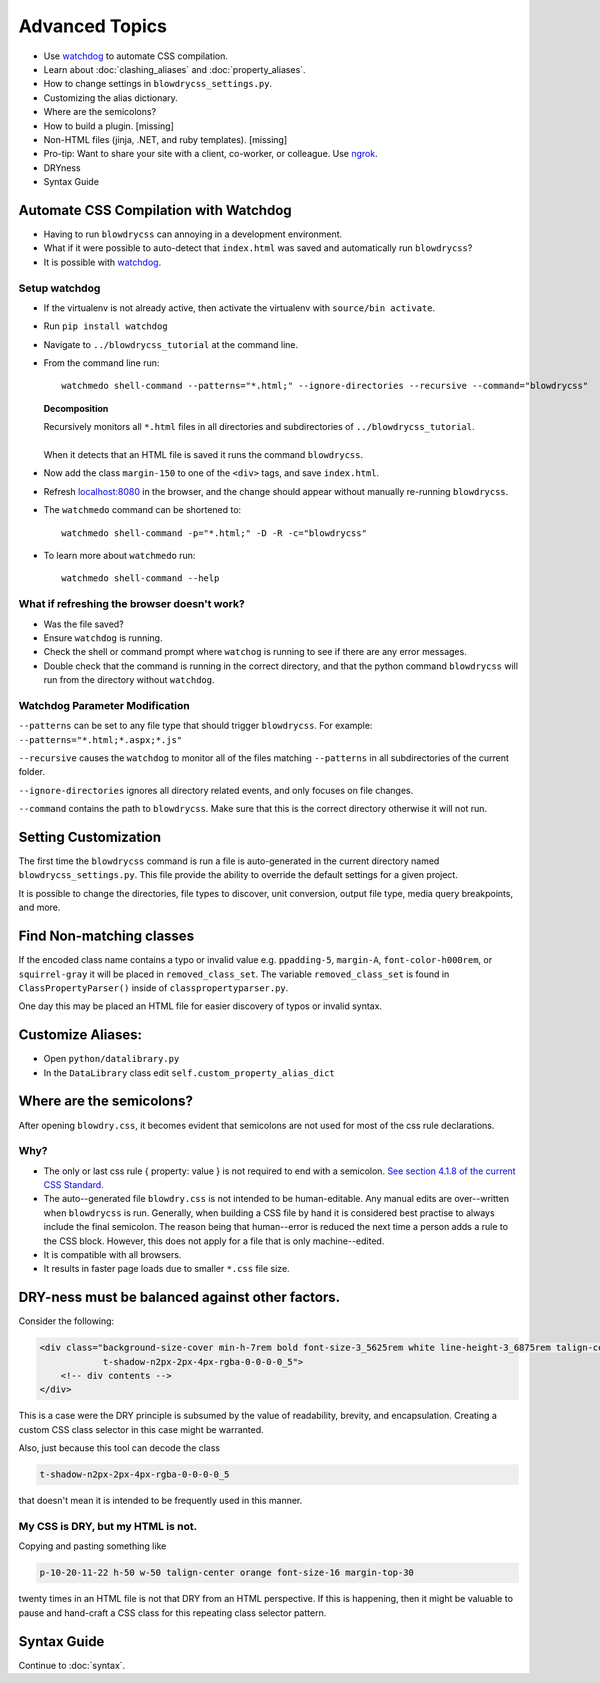Advanced Topics
===============

.. index:: single: Advanced Topics


- Use `watchdog <https://pypi.python.org/pypi/watchdog/0.8.3>`__ to automate CSS compilation.
- Learn about :doc:`clashing_aliases` and :doc:`property_aliases`.
- How to change settings in ``blowdrycss_settings.py``.
- Customizing the alias dictionary.
- Where are the semicolons?
- How to build a plugin. [missing]
- Non-HTML files (jinja, .NET, and ruby templates). [missing]
- Pro-tip: Want to share your site with a client, co-worker, or colleague. Use `ngrok <https://ngrok.com/>`__.
- DRYness
- Syntax Guide


Automate CSS Compilation with Watchdog
~~~~~~~~~~~~~~~~~~~~~~~~~~~~~~~~~~~~~~

.. index:: single: Watchdog

- Having to run ``blowdrycss`` can annoying in a development environment.

- What if it were possible to auto-detect that ``index.html`` was saved and automatically run ``blowdrycss``?

- It is possible with `watchdog <https://pypi.python.org/pypi/watchdog/0.8.3>`__.

Setup watchdog
''''''''''''''

- If the virtualenv is not already active, then activate the virtualenv with ``source/bin activate``.

- Run ``pip install watchdog``

- Navigate to ``../blowdrycss_tutorial`` at the command line.

- From the command line run: ::

    watchmedo shell-command --patterns="*.html;" --ignore-directories --recursive --command="blowdrycss"

  **Decomposition**

  | Recursively monitors all ``*.html`` files in all directories and subdirectories of ``../blowdrycss_tutorial``.
  |
  | When it detects that an HTML file is saved it runs the command ``blowdrycss``.

- Now add the class ``margin-150`` to one of the ``<div>`` tags, and save ``index.html``.

- Refresh `localhost:8080 <http://localhost:8080>`__ in the browser, and the change
  should appear without manually re-running ``blowdrycss``.

- The ``watchmedo`` command can be shortened to: ::

    watchmedo shell-command -p="*.html;" -D -R -c="blowdrycss"

- To learn more about ``watchmedo`` run: ::

    watchmedo shell-command --help

What if refreshing the browser doesn't work?
''''''''''''''''''''''''''''''''''''''''''''

- Was the file saved?

- Ensure ``watchdog`` is running.

- Check the shell or command prompt where ``watchog`` is running to see
  if there are any error messages.

- Double check that the command is running in the correct directory, and that the python
  command ``blowdrycss`` will run from the directory without ``watchdog``.


Watchdog Parameter Modification
'''''''''''''''''''''''''''''''

``--patterns`` can be set to any file type that should trigger ``blowdrycss``.
For example: ``--patterns="*.html;*.aspx;*.js"``

``--recursive`` causes the ``watchdog`` to monitor all of the files matching ``--patterns`` in all
subdirectories of the current folder.

``--ignore-directories`` ignores all directory related events, and only focuses on file changes.

``--command`` contains the path to ``blowdrycss``. Make sure that this
is the correct directory otherwise it will not run.


Setting Customization
~~~~~~~~~~~~~~~~~~~~~

The first time the ``blowdrycss`` command is run a file is auto-generated in the current directory named
``blowdrycss_settings.py``. This file provide the ability to override the default settings for a given project.

It is possible to change the directories, file types to discover, unit conversion, output file type, media query
breakpoints, and more.

Find Non-matching classes
~~~~~~~~~~~~~~~~~~~~~~~~~

If the encoded class name contains a typo or invalid value e.g. ``ppadding-5``, ``margin-A``,
``font-color-h000rem``, or ``squirrel-gray`` it will be placed in ``removed_class_set``. The
variable ``removed_class_set`` is found in ``ClassPropertyParser()`` inside of ``classpropertyparser.py``.

One day this may be placed an HTML file for easier discovery of typos or invalid syntax.

Customize Aliases:
~~~~~~~~~~~~~~~~~~

- Open ``python/datalibrary.py``

- In the ``DataLibrary`` class edit ``self.custom_property_alias_dict``


Where are the semicolons?
~~~~~~~~~~~~~~~~~~~~~~~~~

After opening ``blowdry.css``, it becomes evident that semicolons are not used for most of the css rule declarations.

Why?
''''

- The only or last css rule { property: value } is not required to end with a semicolon.
  `See section 4.1.8 of the current CSS Standard. <http://www.w3.org/TR/CSS2/syndata.html#declaration>`__

- The auto--generated file ``blowdry.css`` is not intended to be human-editable. Any manual edits are
  over--written when ``blowdrycss`` is run. Generally, when building a CSS file by hand it is considered
  best practise to always include the final semicolon. The reason being that human--error is reduced the
  next time a person adds a rule to the CSS block. However, this does not apply for a file that is only
  machine--edited.

- It is compatible with all browsers.

- It results in faster page loads due to smaller ``*.css`` file size.


DRY-ness must be balanced against other factors.
~~~~~~~~~~~~~~~~~~~~~~~~~~~~~~~~~~~~~~~~~~~~~~~~

Consider the following:

.. code:: html

    <div class="background-size-cover min-h-7rem bold font-size-3_5625rem white line-height-3_6875rem talign-center
                t-shadow-n2px-2px-4px-rgba-0-0-0-0_5">
        <!-- div contents -->
    </div>

This is a case were the DRY principle is subsumed by the value of readability, brevity, and encapsulation.
Creating a custom CSS class selector in this case might be warranted.

Also, just because this tool can decode the class

.. code-block:: html

    t-shadow-n2px-2px-4px-rgba-0-0-0-0_5

that doesn't mean it is intended to be frequently used in this manner.

My CSS is DRY, but my HTML is not.
''''''''''''''''''''''''''''''''''

Copying and pasting something like

.. code-block:: html

    p-10-20-11-22 h-50 w-50 talign-center orange font-size-16 margin-top-30

twenty times in an HTML file is not that DRY from an HTML perspective. If this is happening, then it might be
valuable to pause and hand-craft a CSS class for this repeating class selector pattern.

Syntax Guide
~~~~~~~~~~~~

Continue to :doc:`syntax`.